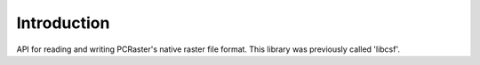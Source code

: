 ************
Introduction
************
API for reading and writing PCRaster's native raster file format. This library was previously called 'libcsf'.
